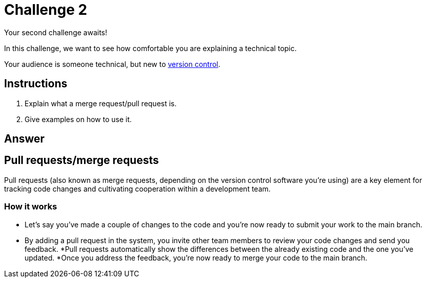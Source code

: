 = Challenge 2

Your second challenge awaits! 

In this challenge, we want to see how comfortable you are explaining a technical topic.

Your audience is someone technical, but new to link:https://en.wikipedia.org/wiki/Version_control[version control^].

== Instructions

. Explain what a merge request/pull request is.
. Give examples on how to use it.

== Answer

== Pull requests/merge requests

Pull requests (also known as merge requests, depending on the version control software you're using) are a key element for tracking code changes and cultivating cooperation within a development team.

=== How it works
* Let's say you've made a couple of changes to the code and you're now ready to submit your work to the main branch.
* By adding a pull request in the system, you invite other team members to review your code changes and send you feedback.
*Pull requests automatically show the differences between the already existing code and the one you've updated.
*Once you address the feedback, you're now ready to merge your code to the main branch.

